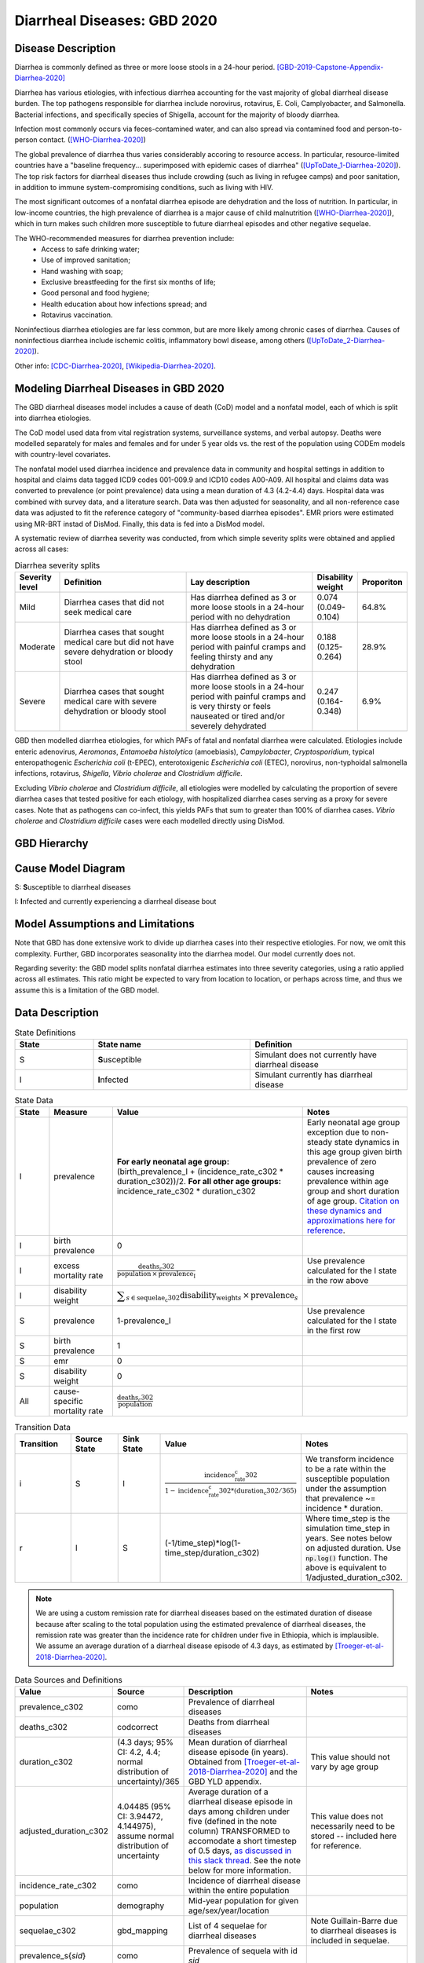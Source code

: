 .. _2020_cause_diarrhea:

============================
Diarrheal Diseases: GBD 2020
============================

Disease Description
-------------------

Diarrhea is commonly defined as three or more loose stools in a 24-hour 
period. [GBD-2019-Capstone-Appendix-Diarrhea-2020]_

Diarrhea has various etiologies, with infectious diarrhea accounting for the 
vast majority of global diarrheal disease burden. The top pathogens responsible 
for diarrhea include norovirus, rotavirus, E. Coli, Camplyobacter, and 
Salmonella. Bacterial infections, and specifically species of Shigella, 
account for the majority of bloody diarrhea.

Infection most commonly occurs via feces-contamined water, and can also spread 
via contamined food and person-to-person contact. ([WHO-Diarrhea-2020]_)

The global prevalence of diarrhea thus varies considerably accoring to resource 
access. In particular, resource-limited countries have a "baseline frequency... 
superimposed with epidemic cases of diarrhea" ([UpToDate_1-Diarrhea-2020]_). The top risk 
factors for diarrheal diseases thus include crowding (such as living in refugee 
camps) and poor sanitation, in addition to immune system-compromising conditions, 
such as living with HIV.

The most significant outcomes of a nonfatal diarrhea episode are dehydration and 
the loss of nutrition. In particular, in low-income countries, the high 
prevalence of diarrhea is a major cause of child malnutrition ([WHO-Diarrhea-2020]_), which 
in turn makes such children more susceptible to future diarrheal episodes and 
other negative sequelae.

The WHO-recommended measures for diarrhea prevention include:
	- Access to safe drinking water;
	- Use of improved sanitation;
	- Hand washing with soap;
	- Exclusive breastfeeding for the first six months of life;
	- Good personal and food hygiene;
	- Health education about how infections spread; and
	- Rotavirus vaccination.

Noninfectious diarrhea etiologies are far less common, but are more likely among 
chronic cases of diarrhea. Causes of noninfectious diarrhea include ischemic 
colitis, inflammatory bowl disease, among others ([UpToDate_2-Diarrhea-2020]_).

Other info: [CDC-Diarrhea-2020]_, [Wikipedia-Diarrhea-2020]_.


Modeling Diarrheal Diseases in GBD 2020
---------------------------------------

The GBD diarrheal diseases model includes a cause of death (CoD) model and a 
nonfatal model, each of which is split into diarrhea etiologies.

The CoD model used data from vital registration systems, surveillance systems, 
and verbal autopsy. Deaths were modelled separately for males and females and 
for under 5 year olds vs. the rest of the population using CODEm models with 
country-level covariates.

The nonfatal model used diarrhea incidence and prevalence data in community and 
hospital settings in addition to hospital and claims data tagged ICD9 codes 
001-009.9 and ICD10 codes A00-A09. All hospital and claims data was converted 
to prevalence (or point prevalence) data using a mean duration of 4.3 (4.2-4.4) 
days. Hospital data was combined with survey data, and a literature search. Data 
was then adjusted for seasonality, and all non-reference case data was adjusted 
to fit the reference category of "community-based diarrhea episodes". EMR priors 
were estimated using MR-BRT instad of DisMod. Finally, this data is fed into a DisMod model.

A systematic review of diarrhea severity was conducted, from which simple 
severity splits were obtained and applied across all cases:

.. list-table:: Diarrhea severity splits
	:widths: 5 50 50 3 3
	:header-rows: 1
	
	* - Severity level
	  - Definition
	  - Lay description
	  - Disability weight
	  - Proporiton
	* - Mild
	  - Diarrhea cases that did not seek medical care
	  - Has diarrhea defined as 3 or more loose stools in a 24-hour period with no dehydration
	  - 0.074 (0.049-0.104)
	  - 64.8%
	* - Moderate
	  - Diarrhea cases that sought medical care but did not have severe dehydration or bloody stool
	  - Has diarrhea defined as 3 or more loose stools in a 24-hour period with painful cramps and feeling thirsty and any dehydration
	  - 0.188 (0.125-0.264)
	  - 28.9%
	* - Severe
	  - Diarrhea cases that sought medical care with severe dehydration or bloody stool
	  - Has diarrhea defined as 3 or more loose stools in a 24-hour period with painful cramps and is very thirsty or feels nauseated or tired and/or severely dehydrated
	  - 0.247 (0.164-0.348)
	  - 6.9%

GBD then modelled diarrhea etiologies, for which PAFs of fatal and nonfatal 
diarrhea were calculated. Etiologies include enteric adenovirus, *Aeromonas*, 
*Entamoeba histolytica* (amoebiasis), *Campylobacter*, *Cryptosporidium*, 
typical enteropathogenic *Escherichia coli* (t-EPEC), enterotoxigenic 
*Escherichia coli* (ETEC), norovirus, non-typhoidal salmonella infections, 
rotavirus, *Shigella*, *Vibrio cholerae* and *Clostridium difficile*. 

Excluding *Vibrio cholerae* and *Clostridium difficile*, all etiologies were 
modelled by calculating the proportion of severe diarrhea cases that tested 
positive for each etiology, with hospitalized diarrhea cases serving as a proxy 
for severe cases. Note that as pathogens can co-infect, this yields PAFs that 
sum to greater than 100% of diarrhea cases. *Vibrio cholerae* and 
*Clostridium difficile* cases were each modelled directly using DisMod.


GBD Hierarchy
-------------

.. image:: DD_cause_hierarchy.svg

Cause Model Diagram
-------------------

.. image:: DD_cause_model.svg


S: **S**\ usceptible to diarrheal diseases

I: **I**\ nfected and currently experiencing a diarrheal disease bout


Model Assumptions and Limitations
---------------------------------

Note that GBD has done extensive work to divide up diarrhea cases into their
respective etiologies. For now, we omit this complexity. Further, GBD 
incorporates seasonality into the diarrhea model. Our model currently does not.

Regarding severity: the GBD model splits nonfatal diarrhea estimates into 
three severity categories, using a ratio applied across all estimates. This 
ratio might be expected to vary from location to location, or perhaps across 
time, and thus we assume this is a limitation of the GBD model.

.. todo::

   Verify the simple severity split approach is indeed a limitation. I.e., the 
   verify that the modelers expect a more complex pattern.


Data Description
----------------

.. list-table:: State Definitions
	:widths: 5 10 10
	:header-rows: 1
	
	* - State
	  - State name
	  - Definition
	* - S
	  - **S**\ usceptible
	  - Simulant does not currently have diarrheal disease
	* - I
	  - **I**\ nfected
	  - Simulant currently has diarrheal disease

.. list-table:: State Data
	:widths: 5 10 10 20
	:header-rows: 1
	
	* - State
	  - Measure
	  - Value
	  - Notes
	* - I
	  - prevalence
	  - **For early neonatal age group:** (birth_prevalence_I + (incidence_rate_c302 * duration_c302))/2. **For all other age groups:** incidence_rate_c302 * duration_c302
	  - Early neonatal age group exception due to non-steady state dynamics in this age group given birth prevalence of zero causes increasing prevalence within age group and short duration of age group. `Citation on these dynamics and approximations here for reference <https://www.ncbi.nlm.nih.gov/pmc/articles/PMC3465772/>`_.
	* - I
	  - birth prevalence
	  - 0
	  - 
	* - I
	  - excess mortality rate
	  - :math:`\frac{\text{deaths_c302}}{\text{population} \,\times\, \text{prevalence_I}}`
	  - Use prevalence calculated for the I state in the row above
	* - I
	  - disability weight
	  - :math:`\displaystyle{\sum_{s\in \text{sequelae_c302}}} \scriptstyle{\text{disability_weight}_s \,\times\, \text{prevalence}_s}`
	  -
	* - S
	  - prevalence
	  - 1-prevalence_I
	  - Use prevalence calculated for the I state in the first row
	* - S
	  - birth prevalence
	  - 1
	  - 
	* - S
	  - emr
	  - 0
	  -
	* - S
	  - disability weight
	  - 0
	  -
	* - All
	  - cause-specific mortality rate
	  - :math:`\frac{\text{deaths_c302}}{\text{population}}`
	  -

.. list-table:: Transition Data
	:widths: 10 10 10 10 10
	:header-rows: 1
	
	* - Transition
	  - Source State
	  - Sink State
	  - Value
	  - Notes
	* - i
	  - S
	  - I
	  - :math:`\frac{\text{incidence_rate_c302}}{1-\text{incidence_rate_c302}*(\text{duration_c302} / 365)}`
	  - We transform incidence to be a rate within the susceptible population under the assumption that prevalence ~= incidence * duration.
	* - r
	  - I
	  - S
	  - (-1/time_step)*log(1-time_step/duration_c302)
	  - Where time_step is the simulation time_step in years. See notes below on adjusted duration. Use :code:`np.log()` function. The above is equivalent to 1/adjusted_duration_c302.

.. note::

	We are using a custom remission rate for diarrheal diseases based on the estimated duration of disease because after scaling to the total population using the estimated prevalence of diarrheal diseases, the remission rate was greater than the incidence rate for children under five in Ethiopia, which is implausible. We assume an average duration of a diarrheal disease episode of 4.3 days, as estimated by [Troeger-et-al-2018-Diarrhea-2020]_. 
	  
.. list-table:: Data Sources and Definitions
	:widths: 1 3 10 10
	:header-rows: 1
	
	* - Value
	  - Source
	  - Description
	  - Notes
	* - prevalence_c302
	  - como
	  - Prevalence of diarrheal diseases
	  -
	* - deaths_c302
	  - codcorrect
	  - Deaths from diarrheal diseases
	  -
	* - duration_c302
	  - (4.3 days; 95% CI: 4.2, 4.4; normal distribution of uncertainty)/365
	  - Mean duration of diarrheal disease episode (in years). Obtained from [Troeger-et-al-2018-Diarrhea-2020]_ and the GBD YLD appendix.
	  - This value should not vary by age group
	* - adjusted_duration_c302
	  - 4.04485 (95% CI: 3.94472, 4.144975), assume normal distribution of uncertainty
	  - Average duration of a diarrheal disease episode in days among children under five (defined in the note column) TRANSFORMED to accomodate a short timestep of 0.5 days, `as discussed in this slack thread <https://ihme.slack.com/archives/C018BLX2JKT/p1646183763054739>`_. See the note below for more information.
	  - This value does not necessarily need to be stored -- included here for reference.
	* - incidence_rate_c302
	  - como
	  - Incidence of diarrheal disease within the entire population
	  - 
	* - population
	  - demography
	  - Mid-year population for given age/sex/year/location
	  -
	* - sequelae_c302
	  - gbd_mapping
	  - List of 4 sequelae for diarrheal diseases
	  - Note Guillain-Barre due to diarrheal diseases is included in sequelae.
	* - prevalence_s{`sid`}
 	  - como
	  - Prevalence of sequela with id `sid`
	  -
	* - disability_weight_s{`sid`}
	  - YLD appendix
	  - Disability weight of sequela with id `sid`
	  - 
.. list-table:: Restrictions
	:widths: 15 15 20
	:header-rows: 1

	* - Restriction type
	  - Value
	  - Notes
	* - Male only
	  - False
	  -
	* - Female only
	  - False
	  -
	* - YLL only
	  - False
	  -
	* - YLD only
	  - False
	  -
	* - YLL age group start
	  - Early neonatal
	  - age_group_id = 2; [0-7 days)
	* - YLL age group end
	  - 95 plus
	  - age_group_id = 235; 95 years +
	* - YLD age group start
	  - Early neonatal
	  - age_group_id = 2; [0-7 days)
	* - YLD age group end
	  - 95 plus
	  - age_group_id = 235; 95 years +

.. note::

	We implemented a remission rate of diarrheal diseases equal to 1/the average duration of diarrheal diseases = 1/4.3 days. However, the remission rate output from our simulation was slower than the artifact value, approximating 1/4.55 days. 

	As identified by Nathaniel, this appeared to be due to the fact that the product of the remission rate r=1/4.3 times the time step dt=0.5 was too large for the approximation 1-exp(-r*dt) ~= r*dt to be sufficiently good for the rates to match.

	What's going on is that we're thinking of the duration of diarrhea as a continuous random variable, exponentially distributed with rate r=1/4.3, but in Vivarium this random variable gets discretized into a geometric random variable, I believe with parameter p=1-exp(-r*dt) . The mean of the exponential random variable is 1/r = 4.3 days, whereas the mean of the geometric random variable, converted from time steps back to days, is dt/p ~= 4.55 days . This same issue will arise whenever we have a transition rate that is large relative to the simulation time step. You could always solve it by making the time steps even smaller, but of course that adds a lot of computation time.

	To deal with this, solved for the mean rate (in days) to input to vivarium that would produce the desired output of the a remission rate equal to 1/4.3 days using the following equation for r'

	.. math::

		r' = (-1/dt)*log(1-dt*r)

			= (-1/0.5)*log(1-0.5/4.3)

			= 0.24722791193435328

		1 / r' = 4.044850729740949 days

	We then also solved for the upper and lower bound estimates using the same methodology.

Validation Criteria
-------------------

.. todo::

   Describe tests for model validation.


References
----------

.. [GBD-2019-Capstone-Appendix-Diarrhea-2020]
  Appendix to: `GBD 2019 Diseases and Injuries Collaborators. Global burden of
  369 diseases and injuries in 204 countries and territories, 1990–2019: a 
  systematic analysis for the Global Burden of Disease Study 2019. The Lancet. 
  17 Oct 2020;396:1204-1222` 

.. [Troeger-et-al-2018-Diarrhea-2020]
   Troeger C, Colombara DV, Rao PC, Khalil IA, Brown A, Brewer TG, Guerrant RL, Houpt ER, Kotloff KL, Misra K, Petri WA Jr, Platts-Mills J, Riddle MS, Swartz SJ, Forouzanfar MH, Reiner RC Jr, Hay SI, Mokdad AH. Global disability-adjusted life-year estimates of long-term health burden and undernutrition attributable to diarrhoeal diseases in children younger than 5 years. Lancet Glob Health. 2018 Mar;6(3):e255-e269. doi: 10.1016/S2214-109X(18)30045-7. PMID: 29433665; PMCID: PMC5861379. `Troeger et al 2018 available here <https://pubmed.ncbi.nlm.nih.gov/29433665/>`_

.. [WHO-Diarrhea-2020] Diarrheal disease Fact Sheet. World Health Organization, 2 May 2019.
   Retrieved 14 Nov 2019.
   https://www.who.int/news-room/fact-sheets/detail/diarrhoeal-disease

..	[UpToDate_1-Diarrhea-2020] Approach to the adult with acute diarrhea in resource-limited countries
	Retrieved 26 Dec 2019.
	https://www.uptodate.com/contents/approach-to-the-adult-with-acute-diarrhea-in-resource-limited-countries

..	[UpToDate_2-Diarrhea-2020] Approach to the adult with acute diarrhea in resource-rich countries
	Retrieved 26 Dec 2019.
	https://www.uptodate.com/contents/approach-to-the-adult-with-acute-diarrhea-in-resource-rich-settings

.. [CDC-Diarrhea-2020] Diarrhea: Common Illness, Global Killer.
   https://www.cdc.gov/healthywater/global/diarrhea-burden.html

.. [Wikipedia-Diarrhea-2020] Diarrhea. From Wikipedia, the Free Encyclopedia.
   Retrieved 14 Nov 2019.
   https://en.wikipedia.org/wiki/Diarrhea
